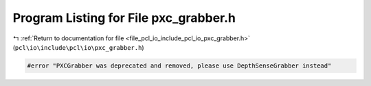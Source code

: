 
.. _program_listing_file_pcl_io_include_pcl_io_pxc_grabber.h:

Program Listing for File pxc_grabber.h
======================================

|exhale_lsh| :ref:`Return to documentation for file <file_pcl_io_include_pcl_io_pxc_grabber.h>` (``pcl\io\include\pcl\io\pxc_grabber.h``)

.. |exhale_lsh| unicode:: U+021B0 .. UPWARDS ARROW WITH TIP LEFTWARDS

.. code-block:: cpp

   #error "PXCGrabber was deprecated and removed, please use DepthSenseGrabber instead"
